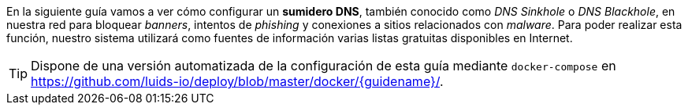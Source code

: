 
En la siguiente guía vamos a ver cómo configurar un *sumidero DNS*, también conocido como _DNS Sinkhole_ o _DNS Blackhole_, en nuestra red para bloquear _banners_, intentos de _phishing_ y conexiones a sitios relacionados con _malware_. Para poder realizar esta función, nuestro sistema utilizará como fuentes de información varias listas gratuitas disponibles en Internet.

TIP: Dispone de una versión automatizada de la configuración de esta guía mediante `docker-compose` en https://github.com/luids-io/deploy/blob/master/docker/{guidename}/.
